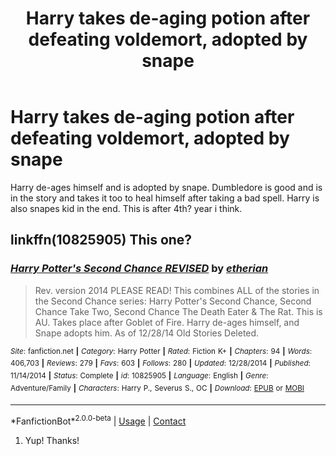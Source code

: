 #+TITLE: Harry takes de-aging potion after defeating voldemort, adopted by snape

* Harry takes de-aging potion after defeating voldemort, adopted by snape
:PROPERTIES:
:Author: Library_slave
:Score: 3
:DateUnix: 1523150258.0
:DateShort: 2018-Apr-08
:FlairText: Fic Search
:END:
Harry de-ages himself and is adopted by snape. Dumbledore is good and is in the story and takes it too to heal himself after taking a bad spell. Harry is also snapes kid in the end. This is after 4th? year i think.


** linkffn(10825905) This one?
:PROPERTIES:
:Author: nauze18
:Score: 1
:DateUnix: 1523154613.0
:DateShort: 2018-Apr-08
:END:

*** [[https://www.fanfiction.net/s/10825905/1/][*/Harry Potter's Second Chance REVISED/*]] by [[https://www.fanfiction.net/u/1510786/etherian][/etherian/]]

#+begin_quote
  Rev. version 2014 PLEASE READ! This combines ALL of the stories in the Second Chance series: Harry Potter's Second Chance, Second Chance Take Two, Second Chance The Death Eater & The Rat. This is AU. Takes place after Goblet of Fire. Harry de-ages himself, and Snape adopts him. As of 12/28/14 Old Stories Deleted.
#+end_quote

^{/Site/:} ^{fanfiction.net} ^{*|*} ^{/Category/:} ^{Harry} ^{Potter} ^{*|*} ^{/Rated/:} ^{Fiction} ^{K+} ^{*|*} ^{/Chapters/:} ^{94} ^{*|*} ^{/Words/:} ^{406,703} ^{*|*} ^{/Reviews/:} ^{279} ^{*|*} ^{/Favs/:} ^{603} ^{*|*} ^{/Follows/:} ^{280} ^{*|*} ^{/Updated/:} ^{12/28/2014} ^{*|*} ^{/Published/:} ^{11/14/2014} ^{*|*} ^{/Status/:} ^{Complete} ^{*|*} ^{/id/:} ^{10825905} ^{*|*} ^{/Language/:} ^{English} ^{*|*} ^{/Genre/:} ^{Adventure/Family} ^{*|*} ^{/Characters/:} ^{Harry} ^{P.,} ^{Severus} ^{S.,} ^{OC} ^{*|*} ^{/Download/:} ^{[[http://www.ff2ebook.com/old/ffn-bot/index.php?id=10825905&source=ff&filetype=epub][EPUB]]} ^{or} ^{[[http://www.ff2ebook.com/old/ffn-bot/index.php?id=10825905&source=ff&filetype=mobi][MOBI]]}

--------------

*FanfictionBot*^{2.0.0-beta} | [[https://github.com/tusing/reddit-ffn-bot/wiki/Usage][Usage]] | [[https://www.reddit.com/message/compose?to=tusing][Contact]]
:PROPERTIES:
:Author: FanfictionBot
:Score: 3
:DateUnix: 1523154619.0
:DateShort: 2018-Apr-08
:END:

**** Yup! Thanks!
:PROPERTIES:
:Author: Library_slave
:Score: 1
:DateUnix: 1523158903.0
:DateShort: 2018-Apr-08
:END:
